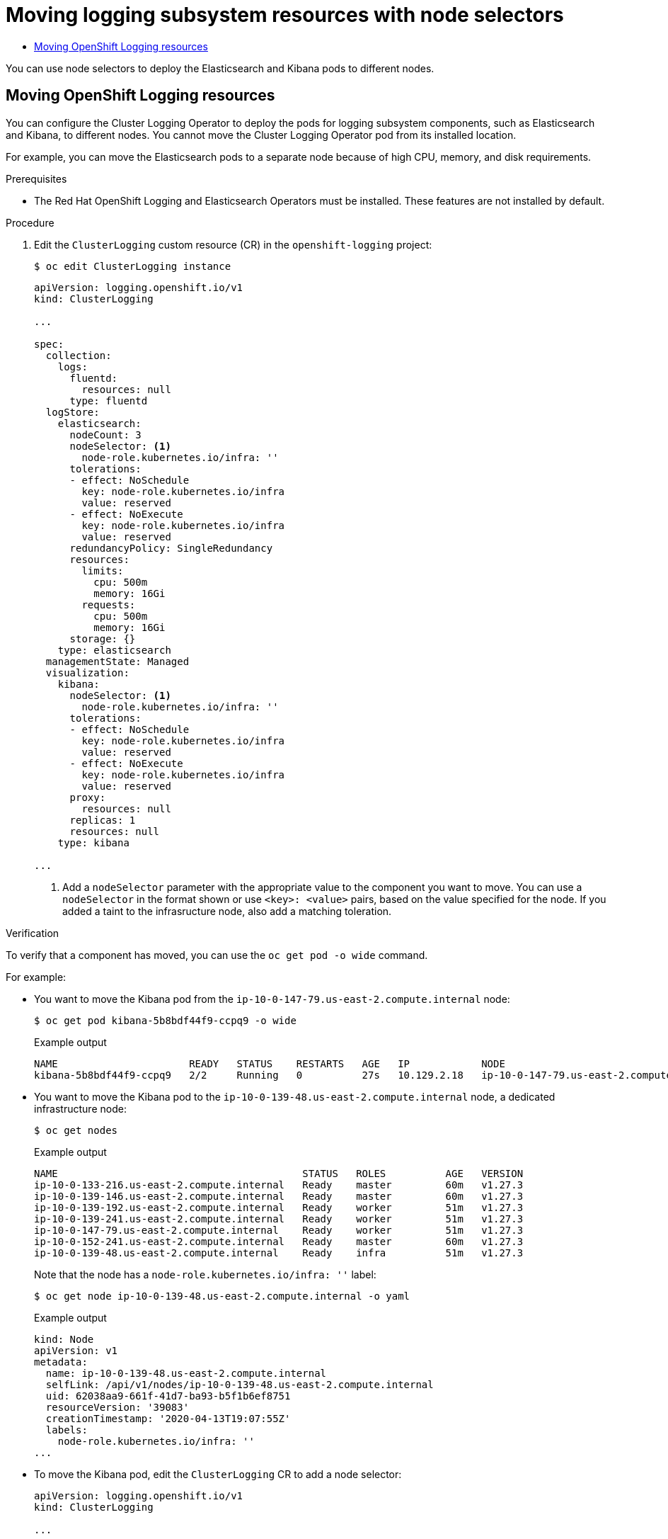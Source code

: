 :_mod-docs-content-type: ASSEMBLY
:context: cluster-logging-moving
[id="cluster-logging-moving"]
= Moving {logging} resources with node selectors
// The {product-title} attribute provides the context-sensitive name of the relevant OpenShift distribution, for example, "OpenShift Container Platform" or "OKD". The {product-version} attribute provides the product version relative to the distribution, for example "4.9".
// {product-title} and {product-version} are parsed when AsciiBinder queries the _distro_map.yml file in relation to the base branch of a pull request.
// See https://github.com/openshift/openshift-docs/blob/main/contributing_to_docs/doc_guidelines.adoc#product-name-and-version for more information on this topic.
// Other common attributes are defined in the following lines:
:data-uri:
:icons:
:experimental:
:toc: macro
:toc-title:
:imagesdir: images
:prewrap!:
:op-system-first: Red Hat Enterprise Linux CoreOS (RHCOS)
:op-system: RHCOS
:op-system-lowercase: rhcos
:op-system-base: RHEL
:op-system-base-full: Red Hat Enterprise Linux (RHEL)
:op-system-version: 8.x
:tsb-name: Template Service Broker
:kebab: image:kebab.png[title="Options menu"]
:rh-openstack-first: Red Hat OpenStack Platform (RHOSP)
:rh-openstack: RHOSP
:ai-full: Assisted Installer
:ai-version: 2.3
:cluster-manager-first: Red Hat OpenShift Cluster Manager
:cluster-manager: OpenShift Cluster Manager
:cluster-manager-url: link:https://console.redhat.com/openshift[OpenShift Cluster Manager Hybrid Cloud Console]
:cluster-manager-url-pull: link:https://console.redhat.com/openshift/install/pull-secret[pull secret from the Red Hat OpenShift Cluster Manager]
:insights-advisor-url: link:https://console.redhat.com/openshift/insights/advisor/[Insights Advisor]
:hybrid-console: Red Hat Hybrid Cloud Console
:hybrid-console-second: Hybrid Cloud Console
:oadp-first: OpenShift API for Data Protection (OADP)
:oadp-full: OpenShift API for Data Protection
:oc-first: pass:quotes[OpenShift CLI (`oc`)]
:product-registry: OpenShift image registry
:rh-storage-first: Red Hat OpenShift Data Foundation
:rh-storage: OpenShift Data Foundation
:rh-rhacm-first: Red Hat Advanced Cluster Management (RHACM)
:rh-rhacm: RHACM
:rh-rhacm-version: 2.8
:sandboxed-containers-first: OpenShift sandboxed containers
:sandboxed-containers-operator: OpenShift sandboxed containers Operator
:sandboxed-containers-version: 1.3
:sandboxed-containers-version-z: 1.3.3
:sandboxed-containers-legacy-version: 1.3.2
:cert-manager-operator: cert-manager Operator for Red Hat OpenShift
:secondary-scheduler-operator-full: Secondary Scheduler Operator for Red Hat OpenShift
:secondary-scheduler-operator: Secondary Scheduler Operator
// Backup and restore
:velero-domain: velero.io
:velero-version: 1.11
:launch: image:app-launcher.png[title="Application Launcher"]
:mtc-short: MTC
:mtc-full: Migration Toolkit for Containers
:mtc-version: 1.8
:mtc-version-z: 1.8.0
// builds (Valid only in 4.11 and later)
:builds-v2title: Builds for Red Hat OpenShift
:builds-v2shortname: OpenShift Builds v2
:builds-v1shortname: OpenShift Builds v1
//gitops
:gitops-title: Red Hat OpenShift GitOps
:gitops-shortname: GitOps
:gitops-ver: 1.1
:rh-app-icon: image:red-hat-applications-menu-icon.jpg[title="Red Hat applications"]
//pipelines
:pipelines-title: Red Hat OpenShift Pipelines
:pipelines-shortname: OpenShift Pipelines
:pipelines-ver: pipelines-1.12
:pipelines-version-number: 1.12
:tekton-chains: Tekton Chains
:tekton-hub: Tekton Hub
:artifact-hub: Artifact Hub
:pac: Pipelines as Code
//odo
:odo-title: odo
//OpenShift Kubernetes Engine
:oke: OpenShift Kubernetes Engine
//OpenShift Platform Plus
:opp: OpenShift Platform Plus
//openshift virtualization (cnv)
:VirtProductName: OpenShift Virtualization
:VirtVersion: 4.14
:KubeVirtVersion: v0.59.0
:HCOVersion: 4.14.0
:CNVNamespace: openshift-cnv
:CNVOperatorDisplayName: OpenShift Virtualization Operator
:CNVSubscriptionSpecSource: redhat-operators
:CNVSubscriptionSpecName: kubevirt-hyperconverged
:delete: image:delete.png[title="Delete"]
//distributed tracing
:DTProductName: Red Hat OpenShift distributed tracing platform
:DTShortName: distributed tracing platform
:DTProductVersion: 2.9
:JaegerName: Red Hat OpenShift distributed tracing platform (Jaeger)
:JaegerShortName: distributed tracing platform (Jaeger)
:JaegerVersion: 1.47.0
:OTELName: Red Hat OpenShift distributed tracing data collection
:OTELShortName: distributed tracing data collection
:OTELOperator: Red Hat OpenShift distributed tracing data collection Operator
:OTELVersion: 0.81.0
:TempoName: Red Hat OpenShift distributed tracing platform (Tempo)
:TempoShortName: distributed tracing platform (Tempo)
:TempoOperator: Tempo Operator
:TempoVersion: 2.1.1
//logging
:logging-title: logging subsystem for Red Hat OpenShift
:logging-title-uc: Logging subsystem for Red Hat OpenShift
:logging: logging subsystem
:logging-uc: Logging subsystem
//serverless
:ServerlessProductName: OpenShift Serverless
:ServerlessProductShortName: Serverless
:ServerlessOperatorName: OpenShift Serverless Operator
:FunctionsProductName: OpenShift Serverless Functions
//service mesh v2
:product-dedicated: Red Hat OpenShift Dedicated
:product-rosa: Red Hat OpenShift Service on AWS
:SMProductName: Red Hat OpenShift Service Mesh
:SMProductShortName: Service Mesh
:SMProductVersion: 2.4.4
:MaistraVersion: 2.4
//Service Mesh v1
:SMProductVersion1x: 1.1.18.2
//Windows containers
:productwinc: Red Hat OpenShift support for Windows Containers
// Red Hat Quay Container Security Operator
:rhq-cso: Red Hat Quay Container Security Operator
// Red Hat Quay
:quay: Red Hat Quay
:sno: single-node OpenShift
:sno-caps: Single-node OpenShift
//TALO and Redfish events Operators
:cgu-operator-first: Topology Aware Lifecycle Manager (TALM)
:cgu-operator-full: Topology Aware Lifecycle Manager
:cgu-operator: TALM
:redfish-operator: Bare Metal Event Relay
//Formerly known as CodeReady Containers and CodeReady Workspaces
:openshift-local-productname: Red Hat OpenShift Local
:openshift-dev-spaces-productname: Red Hat OpenShift Dev Spaces
// Factory-precaching-cli tool
:factory-prestaging-tool: factory-precaching-cli tool
:factory-prestaging-tool-caps: Factory-precaching-cli tool
:openshift-networking: Red Hat OpenShift Networking
// TODO - this probably needs to be different for OKD
//ifdef::openshift-origin[]
//:openshift-networking: OKD Networking
//endif::[]
// logical volume manager storage
:lvms-first: Logical volume manager storage (LVM Storage)
:lvms: LVM Storage
//Operator SDK version
:osdk_ver: 1.31.0
//Operator SDK version that shipped with the previous OCP 4.x release
:osdk_ver_n1: 1.28.0
//Next-gen (OCP 4.14+) Operator Lifecycle Manager, aka "v1"
:olmv1: OLM 1.0
:olmv1-first: Operator Lifecycle Manager (OLM) 1.0
:ztp-first: GitOps Zero Touch Provisioning (ZTP)
:ztp: GitOps ZTP
:3no: three-node OpenShift
:3no-caps: Three-node OpenShift
:run-once-operator: Run Once Duration Override Operator
// Web terminal
:web-terminal-op: Web Terminal Operator
:devworkspace-op: DevWorkspace Operator
:secrets-store-driver: Secrets Store CSI driver
:secrets-store-operator: Secrets Store CSI Driver Operator
//AWS STS
:sts-first: Security Token Service (STS)
:sts-full: Security Token Service
:sts-short: STS
//Cloud provider names
//AWS
:aws-first: Amazon Web Services (AWS)
:aws-full: Amazon Web Services
:aws-short: AWS
//GCP
:gcp-first: Google Cloud Platform (GCP)
:gcp-full: Google Cloud Platform
:gcp-short: GCP
//alibaba cloud
:alibaba: Alibaba Cloud
// IBM Cloud VPC
:ibmcloudVPCProductName: IBM Cloud VPC
:ibmcloudVPCRegProductName: IBM(R) Cloud VPC
// IBM Cloud
:ibm-cloud-bm: IBM Cloud Bare Metal (Classic)
:ibm-cloud-bm-reg: IBM Cloud(R) Bare Metal (Classic)
// IBM Power
:ibmpowerProductName: IBM Power
:ibmpowerRegProductName: IBM(R) Power
// IBM zSystems
:ibmzProductName: IBM Z
:ibmzRegProductName: IBM(R) Z
:linuxoneProductName: IBM(R) LinuxONE
//Azure
:azure-full: Microsoft Azure
:azure-short: Azure
//vSphere
:vmw-full: VMware vSphere
:vmw-short: vSphere
//Oracle
:oci-first: Oracle(R) Cloud Infrastructure
:oci: OCI
:ocvs-first: Oracle(R) Cloud VMware Solution (OCVS)
:ocvs: OCVS

toc::[]





You can use node selectors to deploy the Elasticsearch and Kibana pods to different nodes.

// The following include statements pull in the module files that comprise
// the assembly. Include any combination of concept, procedure, or reference
// modules required to cover the user story. You can also include other
// assemblies.

:leveloffset: +1

// Module included in the following assemblies:
//
// * machine_management/creating-infrastructure-machinesets.adoc
// * logging/cluster-logging-moving.adoc

:_mod-docs-content-type: PROCEDURE
[id="infrastructure-moving-logging_{context}"]
= Moving OpenShift Logging resources

You can configure the Cluster Logging Operator to deploy the pods for {logging} components, such as Elasticsearch and Kibana, to different nodes. You cannot move the Cluster Logging Operator pod from its installed location.

For example, you can move the Elasticsearch pods to a separate node because of high CPU, memory, and disk requirements.

.Prerequisites

* The Red Hat OpenShift Logging and Elasticsearch Operators must be installed. These features are not installed by default.

.Procedure

. Edit the `ClusterLogging` custom resource (CR) in the `openshift-logging` project:
+
[source,terminal]
----
$ oc edit ClusterLogging instance
----
+
[source,yaml]
----
apiVersion: logging.openshift.io/v1
kind: ClusterLogging

...

spec:
  collection:
    logs:
      fluentd:
        resources: null
      type: fluentd
  logStore:
    elasticsearch:
      nodeCount: 3
      nodeSelector: <1>
        node-role.kubernetes.io/infra: ''
      tolerations:
      - effect: NoSchedule
        key: node-role.kubernetes.io/infra
        value: reserved
      - effect: NoExecute
        key: node-role.kubernetes.io/infra
        value: reserved
      redundancyPolicy: SingleRedundancy
      resources:
        limits:
          cpu: 500m
          memory: 16Gi
        requests:
          cpu: 500m
          memory: 16Gi
      storage: {}
    type: elasticsearch
  managementState: Managed
  visualization:
    kibana:
      nodeSelector: <1>
        node-role.kubernetes.io/infra: ''
      tolerations:
      - effect: NoSchedule
        key: node-role.kubernetes.io/infra
        value: reserved
      - effect: NoExecute
        key: node-role.kubernetes.io/infra
        value: reserved
      proxy:
        resources: null
      replicas: 1
      resources: null
    type: kibana

...
----
<1> Add a `nodeSelector` parameter with the appropriate value to the component you want to move. You can use a `nodeSelector` in the format shown or use `<key>: <value>` pairs, based on the value specified for the node.  If you added a taint to the infrasructure node, also add a matching toleration.

.Verification

To verify that a component has moved, you can use the `oc get pod -o wide` command.

For example:

* You want to move the Kibana pod from the `ip-10-0-147-79.us-east-2.compute.internal` node:
+
[source,terminal]
----
$ oc get pod kibana-5b8bdf44f9-ccpq9 -o wide
----
+
.Example output
[source,terminal]
----
NAME                      READY   STATUS    RESTARTS   AGE   IP            NODE                                        NOMINATED NODE   READINESS GATES
kibana-5b8bdf44f9-ccpq9   2/2     Running   0          27s   10.129.2.18   ip-10-0-147-79.us-east-2.compute.internal   <none>           <none>
----

* You want to move the Kibana pod to the `ip-10-0-139-48.us-east-2.compute.internal` node, a dedicated infrastructure node:
+
[source,terminal]
----
$ oc get nodes
----
+
.Example output
[source,terminal]
----
NAME                                         STATUS   ROLES          AGE   VERSION
ip-10-0-133-216.us-east-2.compute.internal   Ready    master         60m   v1.27.3
ip-10-0-139-146.us-east-2.compute.internal   Ready    master         60m   v1.27.3
ip-10-0-139-192.us-east-2.compute.internal   Ready    worker         51m   v1.27.3
ip-10-0-139-241.us-east-2.compute.internal   Ready    worker         51m   v1.27.3
ip-10-0-147-79.us-east-2.compute.internal    Ready    worker         51m   v1.27.3
ip-10-0-152-241.us-east-2.compute.internal   Ready    master         60m   v1.27.3
ip-10-0-139-48.us-east-2.compute.internal    Ready    infra          51m   v1.27.3
----
+
Note that the node has a `node-role.kubernetes.io/infra: ''` label:
+
[source,terminal]
----
$ oc get node ip-10-0-139-48.us-east-2.compute.internal -o yaml
----
+
.Example output
[source,yaml]
----
kind: Node
apiVersion: v1
metadata:
  name: ip-10-0-139-48.us-east-2.compute.internal
  selfLink: /api/v1/nodes/ip-10-0-139-48.us-east-2.compute.internal
  uid: 62038aa9-661f-41d7-ba93-b5f1b6ef8751
  resourceVersion: '39083'
  creationTimestamp: '2020-04-13T19:07:55Z'
  labels:
    node-role.kubernetes.io/infra: ''
...
----

* To move the Kibana pod, edit the `ClusterLogging` CR to add a node selector:
+
[source,yaml]
----
apiVersion: logging.openshift.io/v1
kind: ClusterLogging

...

spec:

...

  visualization:
    kibana:
      nodeSelector: <1>
        node-role.kubernetes.io/infra: ''
      proxy:
        resources: null
      replicas: 1
      resources: null
    type: kibana
----
<1> Add a node selector to match the label in the node specification.

* After you save the CR, the current Kibana pod is terminated and new pod is deployed:
+
[source,terminal]
----
$ oc get pods
----
+
.Example output
[source,terminal]
----
NAME                                            READY   STATUS        RESTARTS   AGE
cluster-logging-operator-84d98649c4-zb9g7       1/1     Running       0          29m
elasticsearch-cdm-hwv01pf7-1-56588f554f-kpmlg   2/2     Running       0          28m
elasticsearch-cdm-hwv01pf7-2-84c877d75d-75wqj   2/2     Running       0          28m
elasticsearch-cdm-hwv01pf7-3-f5d95b87b-4nx78    2/2     Running       0          28m
fluentd-42dzz                                   1/1     Running       0          28m
fluentd-d74rq                                   1/1     Running       0          28m
fluentd-m5vr9                                   1/1     Running       0          28m
fluentd-nkxl7                                   1/1     Running       0          28m
fluentd-pdvqb                                   1/1     Running       0          28m
fluentd-tflh6                                   1/1     Running       0          28m
kibana-5b8bdf44f9-ccpq9                         2/2     Terminating   0          4m11s
kibana-7d85dcffc8-bfpfp                         2/2     Running       0          33s
----

* The new pod is on the `ip-10-0-139-48.us-east-2.compute.internal` node:
+
[source,terminal]
----
$ oc get pod kibana-7d85dcffc8-bfpfp -o wide
----
+
.Example output
[source,terminal]
----
NAME                      READY   STATUS        RESTARTS   AGE   IP            NODE                                        NOMINATED NODE   READINESS GATES
kibana-7d85dcffc8-bfpfp   2/2     Running       0          43s   10.131.0.22   ip-10-0-139-48.us-east-2.compute.internal   <none>           <none>
----

* After a few moments, the original Kibana pod is removed.
+
[source,terminal]
----
$ oc get pods
----
+
.Example output
[source,terminal]
----
NAME                                            READY   STATUS    RESTARTS   AGE
cluster-logging-operator-84d98649c4-zb9g7       1/1     Running   0          30m
elasticsearch-cdm-hwv01pf7-1-56588f554f-kpmlg   2/2     Running   0          29m
elasticsearch-cdm-hwv01pf7-2-84c877d75d-75wqj   2/2     Running   0          29m
elasticsearch-cdm-hwv01pf7-3-f5d95b87b-4nx78    2/2     Running   0          29m
fluentd-42dzz                                   1/1     Running   0          29m
fluentd-d74rq                                   1/1     Running   0          29m
fluentd-m5vr9                                   1/1     Running   0          29m
fluentd-nkxl7                                   1/1     Running   0          29m
fluentd-pdvqb                                   1/1     Running   0          29m
fluentd-tflh6                                   1/1     Running   0          29m
kibana-7d85dcffc8-bfpfp                         2/2     Running   0          62s
----


:leveloffset!:

//# includes=_attributes/common-attributes,modules/infrastructure-moving-logging
